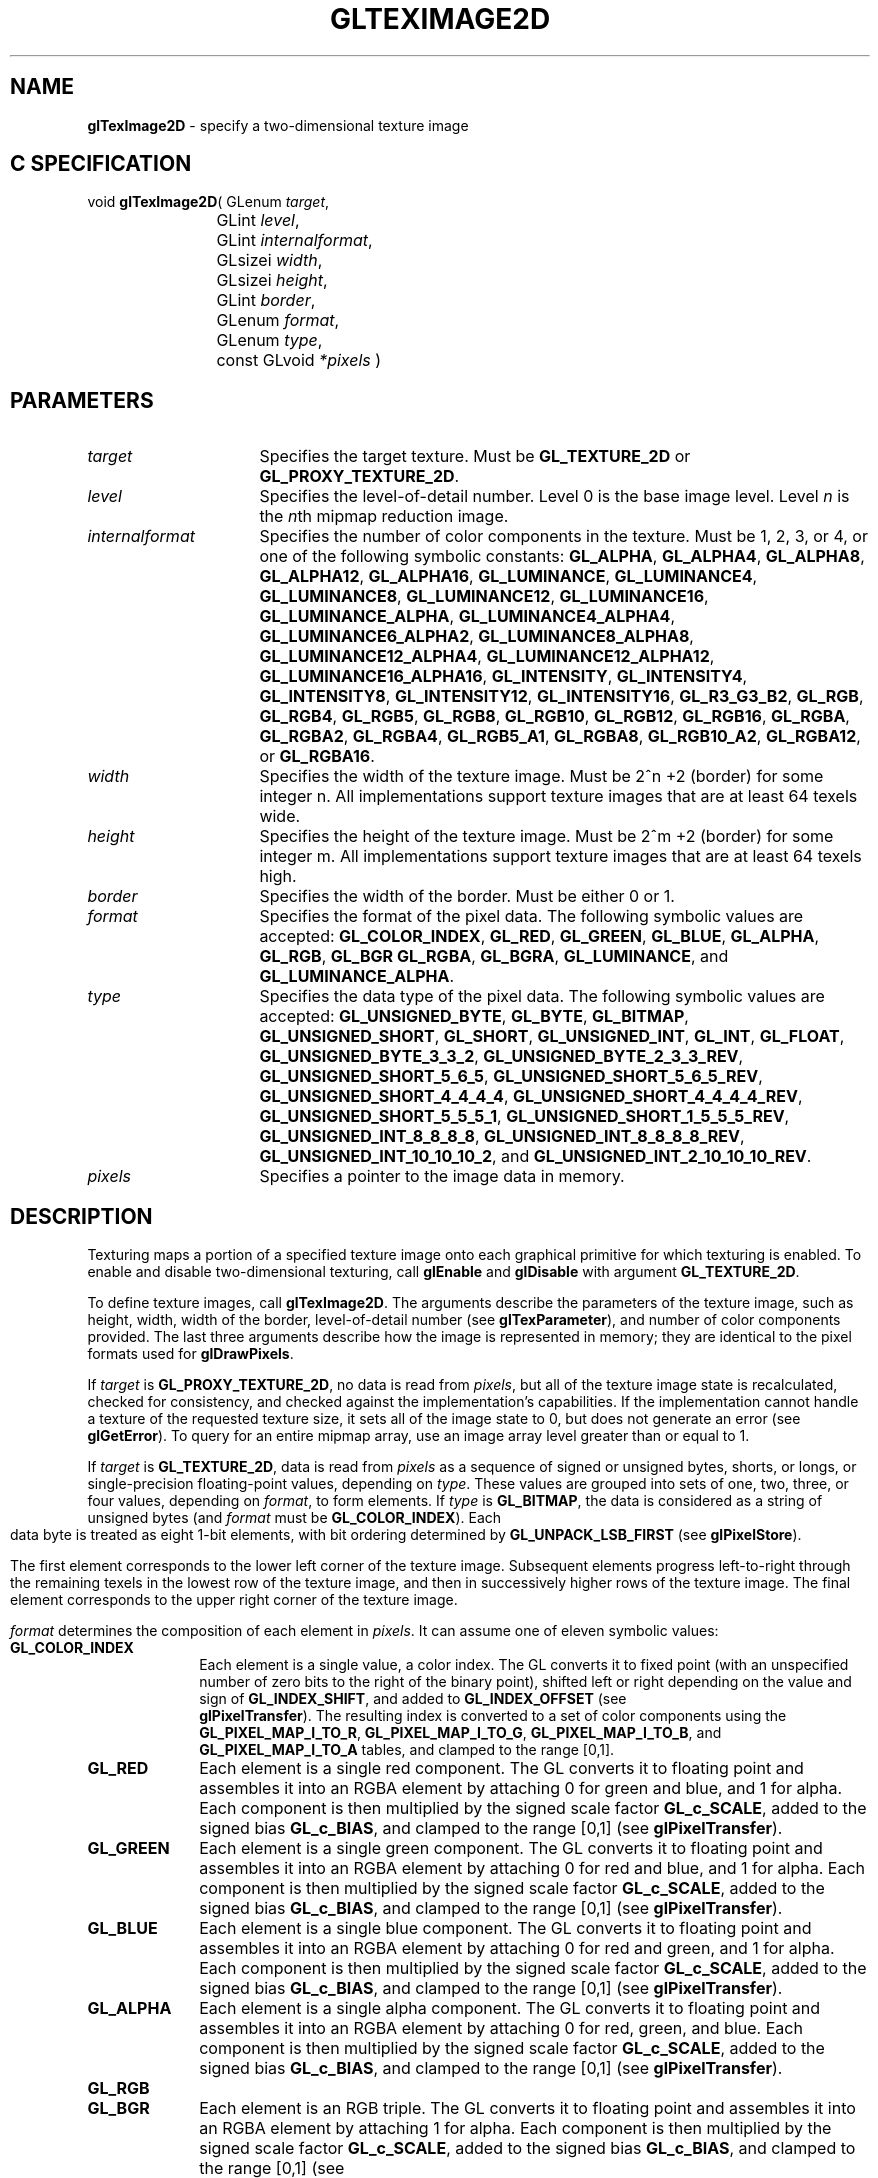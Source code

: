 '\" e  
'\"macro stdmacro
.ds Vn Version 1.2
.ds Dt 24 September 1999
.ds Re Release 1.2.1
.ds Dp May 22 14:46
.ds Dm 2 May 22 14:
.ds Xs 14330    17
.TH GLTEXIMAGE2D 3G
.SH NAME
.B "glTexImage2D
\- specify a two-dimensional texture image

.SH C SPECIFICATION
void \f3glTexImage2D\fP(
GLenum \fItarget\fP,
.nf
.ta \w'\f3void \fPglTexImage2D( 'u
	GLint \fIlevel\fP,
	GLint \fIinternalformat\fP,
	GLsizei \fIwidth\fP,
	GLsizei \fIheight\fP,
	GLint \fIborder\fP,
	GLenum \fIformat\fP,
	GLenum \fItype\fP,
	const GLvoid \fI*pixels\fP )
.fi

.SH PARAMETERS
.TP \w'\fIinternalformat\fP\ \ 'u 
\f2target\fP
Specifies the target texture.
Must be \%\f3GL_TEXTURE_2D\fP or \%\f3GL_PROXY_TEXTURE_2D\fP.
.TP
\f2level\fP
Specifies the level-of-detail number.
Level 0 is the base image level.
Level \f2n\fP is the \f2n\fPth mipmap reduction image.
.TP
\f2internalformat\fP
Specifies the number of color components in the texture.
Must be 1, 2, 3, or 4, or one of the following symbolic constants:
\%\f3GL_ALPHA\fP,
\%\f3GL_ALPHA4\fP,
\%\f3GL_ALPHA8\fP,
\%\f3GL_ALPHA12\fP,
\%\f3GL_ALPHA16\fP,
\%\f3GL_LUMINANCE\fP,
\%\f3GL_LUMINANCE4\fP,
\%\f3GL_LUMINANCE8\fP,
\%\f3GL_LUMINANCE12\fP,
\%\f3GL_LUMINANCE16\fP,
\%\f3GL_LUMINANCE_ALPHA\fP,
\%\f3GL_LUMINANCE4_ALPHA4\fP,
\%\f3GL_LUMINANCE6_ALPHA2\fP,
\%\f3GL_LUMINANCE8_ALPHA8\fP,
\%\f3GL_LUMINANCE12_ALPHA4\fP,
\%\f3GL_LUMINANCE12_ALPHA12\fP,
\%\f3GL_LUMINANCE16_ALPHA16\fP,
\%\f3GL_INTENSITY\fP,
\%\f3GL_INTENSITY4\fP,
\%\f3GL_INTENSITY8\fP,
\%\f3GL_INTENSITY12\fP,
\%\f3GL_INTENSITY16\fP,
\%\f3GL_R3_G3_B2\fP,
\%\f3GL_RGB\fP,
\%\f3GL_RGB4\fP,
\%\f3GL_RGB5\fP,
\%\f3GL_RGB8\fP,
\%\f3GL_RGB10\fP,
\%\f3GL_RGB12\fP,
\%\f3GL_RGB16\fP,
\%\f3GL_RGBA\fP,
\%\f3GL_RGBA2\fP,
\%\f3GL_RGBA4\fP,
\%\f3GL_RGB5_A1\fP,
\%\f3GL_RGBA8\fP,
\%\f3GL_RGB10_A2\fP,
\%\f3GL_RGBA12\fP, or
\%\f3GL_RGBA16\fP.
.TP
\f2width\fP
Specifies the width of the texture image.
Must be 2^n +2 (border) for some integer n. All
implementations support texture images that are at least 64 texels
wide.
.TP
\f2height\fP
Specifies the height of the texture image.
Must be 2^m +2 (border) for some integer m. All
implementations support texture images that are at least 64 texels
high.
.TP
\f2border\fP
Specifies the width of the border.
Must be either 0 or 1.
.TP
\f2format\fP
Specifies the format of the pixel data.
The following symbolic values are accepted:
\%\f3GL_COLOR_INDEX\fP,
\%\f3GL_RED\fP,
\%\f3GL_GREEN\fP,
\%\f3GL_BLUE\fP,
\%\f3GL_ALPHA\fP,
\%\f3GL_RGB\fP,
\%\f3GL_BGR\fP
\%\f3GL_RGBA\fP,
\%\f3GL_BGRA\fP,
\%\f3GL_LUMINANCE\fP, and
\%\f3GL_LUMINANCE_ALPHA\fP.
.TP
\f2type\fP
Specifies the data type of the pixel data.
The following symbolic values are accepted:
\%\f3GL_UNSIGNED_BYTE\fP,
\%\f3GL_BYTE\fP,
\%\f3GL_BITMAP\fP,
\%\f3GL_UNSIGNED_SHORT\fP,
\%\f3GL_SHORT\fP,
\%\f3GL_UNSIGNED_INT\fP,
\%\f3GL_INT\fP,
\%\f3GL_FLOAT\fP,
\%\f3GL_UNSIGNED_BYTE_3_3_2\fP,
\%\f3GL_UNSIGNED_BYTE_2_3_3_REV\fP,
\%\f3GL_UNSIGNED_SHORT_5_6_5\fP,
\%\f3GL_UNSIGNED_SHORT_5_6_5_REV\fP,
\%\f3GL_UNSIGNED_SHORT_4_4_4_4\fP,
\%\f3GL_UNSIGNED_SHORT_4_4_4_4_REV\fP,
\%\f3GL_UNSIGNED_SHORT_5_5_5_1\fP,
\%\f3GL_UNSIGNED_SHORT_1_5_5_5_REV\fP,
\%\f3GL_UNSIGNED_INT_8_8_8_8\fP,
\%\f3GL_UNSIGNED_INT_8_8_8_8_REV\fP,
\%\f3GL_UNSIGNED_INT_10_10_10_2\fP, and
\%\f3GL_UNSIGNED_INT_2_10_10_10_REV\fP.
.TP
\f2pixels\fP
Specifies a pointer to the image data in memory.
.SH DESCRIPTION
Texturing maps a portion of a specified texture image
onto each graphical primitive for which texturing is enabled.
To enable and disable two-dimensional texturing, call \%\f3glEnable\fP
and \%\f3glDisable\fP with argument \%\f3GL_TEXTURE_2D\fP.
.P
To define texture images, call \%\f3glTexImage2D\fP. 
The arguments describe the parameters of the texture image,
such as height,
width,
width of the border,
level-of-detail number
(see \%\f3glTexParameter\fP),
and number of color components provided.
The last three arguments describe how the image is represented in memory;
they are identical to the pixel formats used for \%\f3glDrawPixels\fP.
.P
If \f2target\fP is \%\f3GL_PROXY_TEXTURE_2D\fP, no data is read from \f2pixels\fP, but
all of the texture image state is recalculated, checked for
consistency, and checked 
against the implementation's capabilities. If the implementation cannot
handle a texture of the requested texture size, it sets
all of the image state to 0,
but does not generate an error (see \%\f3glGetError\fP). To query for an
entire mipmap array, use an image array level greater than or equal to
1. 
.P 
If \f2target\fP is \%\f3GL_TEXTURE_2D\fP,
data is read from \f2pixels\fP as a sequence of signed or unsigned bytes,
shorts,
or longs,
or single-precision floating-point values,
depending on \f2type\fP. 
These values are grouped into sets of one,
two,
three,
or four values,
depending on \f2format\fP,
to form elements. 
If \f2type\fP is \%\f3GL_BITMAP\fP,
the data is considered as a string of unsigned bytes (and
\f2format\fP must be \%\f3GL_COLOR_INDEX\fP). 
.bp
Each data byte is treated as eight 1-bit elements,
with bit ordering determined by \%\f3GL_UNPACK_LSB_FIRST\fP
(see \%\f3glPixelStore\fP).
.P
The first element corresponds to the lower left corner of the texture
image.
Subsequent elements progress left-to-right through the remaining texels
in the lowest row of the texture image, and then in successively higher
rows of the texture image.
The final element corresponds to the upper right corner of the texture
image.
.P
\f2format\fP determines the composition of each element in \f2pixels\fP.
It can assume one of eleven symbolic values:
.TP 10
\%\f3GL_COLOR_INDEX\fP
Each element is a single value,
a color index. 
The GL converts it to fixed point
(with an unspecified number of zero bits to the right of the binary point),
shifted left or right depending on the value and sign of \%\f3GL_INDEX_SHIFT\fP,
and added to \%\f3GL_INDEX_OFFSET\fP
(see 
.br
\%\f3glPixelTransfer\fP). 
The resulting index is converted to a set of color components
using the
\%\f3GL_PIXEL_MAP_I_TO_R\fP,
\%\f3GL_PIXEL_MAP_I_TO_G\fP,
\%\f3GL_PIXEL_MAP_I_TO_B\fP, and
\%\f3GL_PIXEL_MAP_I_TO_A\fP tables,
and clamped to the range [0,1].
.TP
\%\f3GL_RED\fP
Each element is a single red component. 
The GL converts it to floating point and assembles it into an RGBA element
by attaching 0 for green and blue, and 1 for alpha. 
Each component is then multiplied by the signed scale factor \%\f3GL_c_SCALE\fP,
added to the signed bias \%\f3GL_c_BIAS\fP,
and clamped to the range [0,1]
(see \%\f3glPixelTransfer\fP).
.TP
\%\f3GL_GREEN\fP
Each element is a single green component. 
The GL converts it to floating point and assembles it into an RGBA element
by attaching 0 for red and blue, and 1 for alpha. 
Each component is then multiplied by the signed scale factor \%\f3GL_c_SCALE\fP,
added to the signed bias \%\f3GL_c_BIAS\fP,
and clamped to the range [0,1]
(see \%\f3glPixelTransfer\fP).
.TP
\%\f3GL_BLUE\fP
Each element is a single blue component. 
The GL converts it to floating point and assembles it into an RGBA element
by attaching 0 for red and green, and 1 for alpha. 
Each component is then multiplied by the signed scale factor \%\f3GL_c_SCALE\fP,
added to the signed bias \%\f3GL_c_BIAS\fP,
and clamped to the range [0,1]
(see \%\f3glPixelTransfer\fP).
.TP
\%\f3GL_ALPHA\fP
Each element is a single alpha component. 
The GL converts it to floating point and assembles it into an RGBA element
by attaching 0 for red, green, and blue.
Each component is then multiplied by the signed scale factor \%\f3GL_c_SCALE\fP,
added to the signed bias \%\f3GL_c_BIAS\fP,
and clamped to the range [0,1]
(see \%\f3glPixelTransfer\fP).
.TP
\%\f3GL_RGB\fP
.TP
\%\f3GL_BGR\fP
Each element is an RGB triple.
The GL converts it to floating point and assembles it into an RGBA element
by attaching 1 for alpha.
Each component is then multiplied by the signed scale factor \%\f3GL_c_SCALE\fP,
added to the signed bias \%\f3GL_c_BIAS\fP,
and clamped to the range [0,1]
(see 
.br
\%\f3glPixelTransfer\fP).
.TP
\%\f3GL_RGBA\fP
.TP
\%\f3GL_BGRA\fP
Each element contains all four components.
Each component is multiplied by the signed scale factor \%\f3GL_c_SCALE\fP,
added to the signed bias \%\f3GL_c_BIAS\fP,
and clamped to the range [0,1]
(see \%\f3glPixelTransfer\fP).
.TP
\%\f3GL_LUMINANCE\fP
Each element is a single luminance value.
The GL converts it to floating point,
then assembles it into an RGBA element by replicating the luminance value
three times for red, green, and blue and attaching 1 for alpha. 
Each component is then multiplied by the signed scale factor \%\f3GL_c_SCALE\fP,
added to the signed bias \%\f3GL_c_BIAS\fP,
and clamped to the range [0,1]
(see \%\f3glPixelTransfer\fP).
.TP
\%\f3GL_LUMINANCE_ALPHA\fP
Each element is a luminance/alpha pair.
The GL converts it to floating point,
then assembles it into an RGBA element by replicating the luminance value
three times for red, green, and blue.
Each component is then multiplied by the signed scale factor \%\f3GL_c_SCALE\fP,
added to the signed bias \%\f3GL_c_BIAS\fP,
and clamped to the range [0,1]
(see 
.br
\%\f3glPixelTransfer\fP).
.P
Refer to the \%\f3glDrawPixels\fP reference page for a description of
the acceptable values for the \f2type\fP parameter.
.P
If an application wants to store the texture at a certain
resolution or in a certain , it can request the resolution
and  with \f2internalformat\fP. The GL will choose an internal
representation that closely approximates that requested by \f2internalformat\fP, but
it may not match exactly.
(The representations specified by \%\f3GL_LUMINANCE\fP,
\%\f3GL_LUMINANCE_ALPHA\fP, \%\f3GL_RGB\fP,
and \%\f3GL_RGBA\fP must match exactly. The numeric values 1, 2, 3, and 4
may also be used to specify the above representations.)
.P
Use the \%\f3GL_PROXY_TEXTURE_2D\fP target to try out a resolution and
. The implementation will
update and recompute its best match for the requested storage resolution
and . To then query this state, call
\%\f3glGetTexLevelParameter\fP.
If the texture cannot be accommodated, texture state is set to 0.
.P
A one-component texture image uses only the red component of the RGBA
color extracted from \f2pixels\fP. 
A two-component image uses the R and A values.
A three-component image uses the R, G, and B values.
A four-component image uses all of the RGBA components. 
.SH NOTES
Texturing has no effect in color index mode.
.P
If the \%\f3GL_ARB_imaging\fP extension is supported, RGBA elements may
also be processed by the imaging pipeline.  The following stages may be
applied to an RGBA color before color component clamping to the range
[0,\ 1]:
.TP 3
1. Color component replacement by the color table specified for
\%\f3GL_COLOR_TABLE\fP, if enabled. See \%\f3glColorTable\fP.
.TP
2. Two-dimensional Convolution filtering, if enabled. See
\%\f3glConvolutionFilter1D\fP.
.IP
If a convolution filter changes the __width of the texture (by
processing with a \%\f3GL_CONVOLUTION_BORDER_MODE\fP of \%\f3GL_REDUCE\fP, for 
example), the \f2width\fP must 2^n + 2(height), for some
integer n, and \f2height\fP must be 2^m +2 (border), for some
integer m,  after filtering.
.TP
3. RGBA components may be multiplied by \%\f3GL_POST_CONVOLUTION_c_SCALE\fP, 
and added to \%\f3GL_POST_CONVOLUTION_c_BIAS\fP, if enabled.  See 
\%\f3glPixelTransfer\fP.
.TP
4. Color component replacement by the color table specified for
\%\f3GL_POST_CONVOLUTION_COLOR_TABLE\fP, if enabled.  See \%\f3glColorTable\fP.
.TP
5. Transformation by the color matrix.  See \%\f3glMatrixMode\fP.
.TP
6. RGBA components may be multiplied by \%\f3GL_POST_COLOR_MATRIX_c_SCALE\fP, 
and added to \%\f3GL_POST_COLOR_MATRIX_c_BIAS\fP, if enabled.  See 
\%\f3glPixelTransfer\fP.
.TP
7. Color component replacement by the color table specified for
\%\f3GL_POST_COLOR_MATRIX_COLOR_TABLE\fP, if enabled.  See
\%\f3glColorTable\fP.
.P
The texture image can be represented by the same data formats
as the pixels in a \%\f3glDrawPixels\fP command,
except that \%\f3GL_STENCIL_INDEX\fP and \%\f3GL_DEPTH_COMPONENT\fP
cannot be used.
\%\f3glPixelStore\fP and \%\f3glPixelTransfer\fP modes affect texture images
in exactly the way they affect \%\f3glDrawPixels\fP.
.P
.P
\%\f3glTexImage2D\fP and \%\f3GL_PROXY_TEXTURE_2D\fP are available only if the GL
version is 1.1 or greater. 
.P
Internal formats other than 1, 2, 3, or 4 may be used only if the GL
version is 1.1 or greater.
.P
In GL version 1.1 or greater, \f2pixels\fP may be a null pointer. 
In this case texture memory is
allocated to accommodate a texture of width \f2width\fP and height \f2height\fP.
You can then download subtextures to initialize this
texture memory. 
The image is undefined if the user tries to apply
an uninitialized portion of the texture image to a primitive.
.P
Formats \%\f3GL_BGR\fP, and \%\f3GL_BGRA\fP and types
\%\f3GL_UNSIGNED_BYTE_3_3_2\fP,
\%\f3GL_UNSIGNED_BYTE_2_3_3_REV\fP,
\%\f3GL_UNSIGNED_SHORT_5_6_5\fP,
\%\f3GL_UNSIGNED_SHORT_5_6_5_REV\fP,
\%\f3GL_UNSIGNED_SHORT_4_4_4_4\fP,
\%\f3GL_UNSIGNED_SHORT_4_4_4_4_REV\fP,
\%\f3GL_UNSIGNED_SHORT_5_5_5_1\fP,
\%\f3GL_UNSIGNED_SHORT_1_5_5_5_REV\fP,
\%\f3GL_UNSIGNED_INT_8_8_8_8\fP,
\%\f3GL_UNSIGNED_INT_8_8_8_8_REV\fP,
\%\f3GL_UNSIGNED_INT_10_10_10_2\fP, and
\%\f3GL_UNSIGNED_INT_2_10_10_10_REV\fP are available only if the GL version 
is 1.2 or greater.
.P
When the \%\f3GL_ARB_multitexture\fP extension is supported, \%\f3glTexImage2D\fP
specifies the two-dimensional texture for the current texture unit,
specified with \%\f3glActiveTextureARB\fP.
.SH ERRORS
\%\f3GL_INVALID_ENUM\fP is generated if \f2target\fP is not \%\f3GL_TEXTURE_2D\fP
or \%\f3GL_PROXY_TEXTURE_2D\fP.
.P
\%\f3GL_INVALID_ENUM\fP is generated if \f2format\fP is not an accepted
 constant.
Format constants other than \%\f3GL_STENCIL_INDEX\fP and \%\f3GL_DEPTH_COMPONENT\fP
are accepted.
.P
\%\f3GL_INVALID_ENUM\fP is generated if \f2type\fP is not a type constant.
.P
\%\f3GL_INVALID_ENUM\fP is generated if \f2type\fP is \%\f3GL_BITMAP\fP and
\f2format\fP is not \%\f3GL_COLOR_INDEX\fP.
.P
\%\f3GL_INVALID_VALUE\fP is generated if \f2level\fP is less than 0.
.P 
\%\f3GL_INVALID_VALUE\fP may be generated if \f2level\fP is greater than 
log2(\f2max\fP),
where \f2max\fP is the returned value of \%\f3GL_MAX_TEXTURE_SIZE\fP.
.P
\%\f3GL_INVALID_VALUE\fP is generated if \f2internalformat\fP is not 1, 2, 3, 4, or one of the 
accepted resolution and  symbolic constants.
.P
\%\f3GL_INVALID_VALUE\fP is generated if \f2width\fP or \f2height\fP is less than 0
or greater than 2 + \%\f3GL_MAX_TEXTURE_SIZE\fP,
or if either cannot be represented as 2^k +2 (border) for some
integer value of \f2k\fP.
.P
\%\f3GL_INVALID_VALUE\fP is generated if \f2border\fP is not 0 or 1.
.P
\%\f3GL_INVALID_OPERATION\fP is generated if \%\f3glTexImage2D\fP
is executed between the execution of \%\f3glBegin\fP
and the corresponding execution of \%\f3glEnd\fP.
.P
\%\f3GL_INVALID_OPERATION\fP is generated if \f2type\fP is one of
\%\f3GL_UNSIGNED_BYTE_3_3_2\fP,
\%\f3GL_UNSIGNED_BYTE_2_3_3_REV\fP,
\%\f3GL_UNSIGNED_SHORT_5_6_5\fP, or
\%\f3GL_UNSIGNED_SHORT_5_6_5_REV\fP
and \f2format\fP is not \%\f3GL_RGB\fP.
.P
\%\f3GL_INVALID_OPERATION\fP is generated if \f2type\fP is one of
\%\f3GL_UNSIGNED_SHORT_4_4_4_4\fP,
\%\f3GL_UNSIGNED_SHORT_4_4_4_4_REV\fP,
\%\f3GL_UNSIGNED_SHORT_5_5_5_1\fP,
\%\f3GL_UNSIGNED_SHORT_1_5_5_5_REV\fP,
\%\f3GL_UNSIGNED_INT_8_8_8_8\fP,
\%\f3GL_UNSIGNED_INT_8_8_8_8_REV\fP,
\%\f3GL_UNSIGNED_INT_10_10_10_2\fP, or
\%\f3GL_UNSIGNED_INT_2_10_10_10_REV\fP
and \f2format\fP is neither \%\f3GL_RGBA\fP nor \%\f3GL_BGRA\fP.
.SH ASSOCIATED GETS
\%\f3glGetTexImage\fP
.br
\%\f3glIsEnabled\fP with argument \%\f3GL_TEXTURE_2D\fP
.SH SEE ALSO
\%\f3glColorTable\fP,
\%\f3glConvolutionFilter2D\fP,
\%\f3glCopyPixels\fP,
\%\f3glCopyTexImage1D\fP,
\%\f3glCopyTexImage2D\fP,
\%\f3glCopyTexSubImage1D\fP,
\%\f3glCopyTexSubImage2D\fP,
\%\f3glCopyTexSubImage3D\fP,
\%\f3glDrawPixels\fP,
\%\f3glMatrixMode\fP,
\%\f3glPixelStore\fP,
\%\f3glPixelTransfer\fP,
\%\f3glSeparableFilter2D\fP,
\%\f3glTexEnv\fP,
\%\f3glTexGen\fP,
\%\f3glTexImage1D\fP,
\%\f3glTexImage3D\fP,
\%\f3glTexSubImage1D\fP,
\%\f3glTexSubImage2D\fP,
\%\f3glTexSubImage3D\fP,
\%\f3glTexParameter\fP

